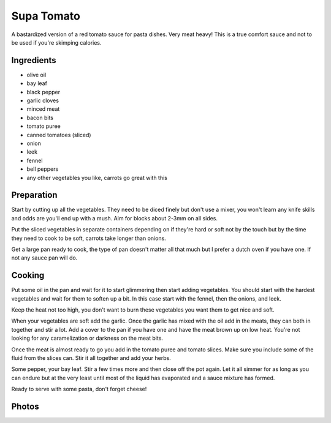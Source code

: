 .. _supa_tomato:

Supa Tomato
###########
A bastardized version of a red tomato sauce for pasta dishes. Very meat heavy!
This is a true comfort sauce and not to be used if you're skimping calories.

Ingredients
===========
* olive oil
* bay leaf
* black pepper
* garlic cloves
* minced meat
* bacon bits
* tomato puree
* canned tomatoes (sliced)
* onion
* leek
* fennel
* bell peppers
* any other vegetables you like, carrots go great with this

Preparation
===========
Start by cutting up all the vegetables. They need to be diced finely but don't
use a mixer, you won't learn any knife skills and odds are you'll end up with a
mush. Aim for blocks about 2-3mm on all sides.

Put the sliced vegetables in separate containers depending on if they're hard
or soft not by the touch but by the time they need to cook to be soft, carrots
take longer than onions.

Get a large pan ready to cook, the type of pan doesn't matter all that much
but I prefer a dutch oven if you have one. If not any sauce pan will do.

Cooking
=======
Put some oil in the pan and wait for it to start glimmering then start adding
vegetables. You should start with the hardest vegetables and wait for them to
soften up a bit. In this case start with the fennel, then the onions, and leek.

Keep the heat not too high, you don't want to burn these vegetables you want
them to get nice and soft.

When your vegetables are soft add the garlic. Once the garlic has mixed with
the oil add in the meats, they can both in together and stir a lot. Add a cover
to the pan if you have one and have the meat brown up on low heat. You're not 
looking for any caramelization or darkness on the meat bits.

Once the meat is almost ready to go you add in the tomato puree and tomato
slices. Make sure you include some  of the fluid from the slices can. Stir
it all together and add your herbs.

Some pepper, your bay leaf. Stir a few times more and then close off the pot
again. Let it all simmer for as long as you can endure but at the very least
until most of the liquid has evaporated and a sauce mixture has formed.

Ready to serve with some pasta, don't forget cheese!

Photos
======

.. image:: _static/supatomato0.jpg
